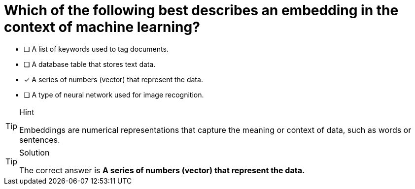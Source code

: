 [.question]
= Which of the following best describes an embedding in the context of machine learning?

* [ ] A list of keywords used to tag documents.
* [ ] A database table that stores text data.
* [x] A series of numbers (vector) that represent the data.
* [ ] A type of neural network used for image recognition.



[TIP,role=hint]
.Hint
====
Embeddings are numerical representations that capture the meaning or context of data, such as words or sentences.
====

[TIP,role=solution]
.Solution
====
The correct answer is **A series of numbers (vector) that represent the data.**
====
